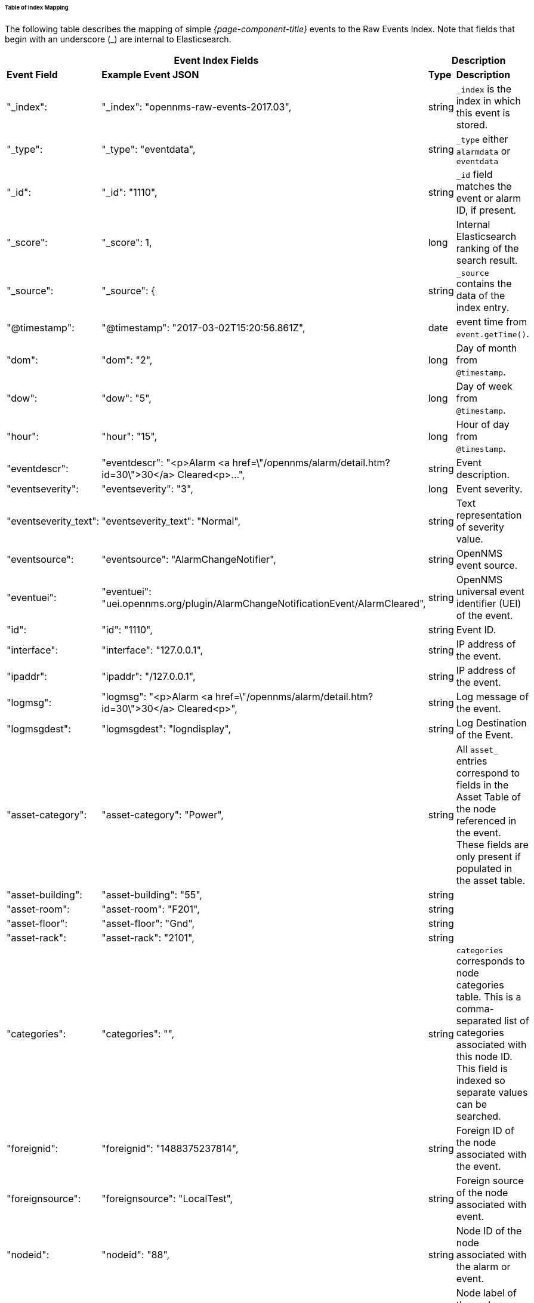 
// Allow GitHub image rendering
:imagesdir: ../../images

====== Table of Index Mapping

The following table describes the mapping of simple _{page-component-title}_ events to the Raw Events Index.
Note that fields that begin with an underscore (_) are internal to Elasticsearch.

[options="header, autowidth"]
|===
2+|Event Index Fields 2+|Description

s|Event Field s|Example Event JSON s| Type s| Description

|"_index": | "_index": "opennms-raw-events-2017.03", | string |`_index` is the index in which this event is stored.

|"_type": | "_type": "eventdata", | string |`_type` either `alarmdata` or `eventdata`

|"_id": | "_id": "1110", | string |`_id` field matches the event or alarm ID, if present.

|"_score": | "_score": 1, | long |Internal Elasticsearch ranking of the search result.

|"_source": | "_source": { | string |`_source` contains the data of the index entry.

|"@timestamp": | "@timestamp": "2017-03-02T15:20:56.861Z", | date | event time from `event.getTime()`.

|"dom": | "dom": "2", |long |Day of month from `@timestamp`.

|"dow": | "dow": "5", |long |Day of week from `@timestamp`.

|"hour": | "hour": "15", |long |Hour of day from `@timestamp`.

|"eventdescr": | "eventdescr": "<p>Alarm <a
href=\"/opennms/alarm/detail.htm?id=30\">30</a> Cleared<p>...", |string
|Event description.

|"eventseverity": | "eventseverity": "3", |long | Event severity.

|"eventseverity_text": | "eventseverity_text": "Normal", |string |Text representation of severity value.

|"eventsource": | "eventsource": "AlarmChangeNotifier", |string | OpenNMS event source.

|"eventuei": | "eventuei": "uei.opennms.org/plugin/AlarmChangeNotificationEvent/AlarmCleared", |string |OpenNMS universal event identifier (UEI) of the event.

|"id": | "id": "1110", |string | Event ID.

|"interface": | "interface": "127.0.0.1", |string | IP address of the event.

|"ipaddr": | "ipaddr": "/127.0.0.1", |string | IP address of the event.

|"logmsg": | "logmsg": "<p>Alarm <a href=\"/opennms/alarm/detail.htm?id=30\">30</a> Cleared<p>", |string | Log message of the event.

|"logmsgdest": | "logmsgdest": "logndisplay", |string | Log Destination of the Event.

|"asset-category": | "asset-category": "Power", |string | All `asset_` entries correspond to fields in the Asset Table of the node referenced in the event. These fields are only present if populated in the asset table.

|"asset-building": | "asset-building": "55", |string |

|"asset-room": | "asset-room": "F201", |string |

|"asset-floor": | "asset-floor": "Gnd", |string |

|"asset-rack": | "asset-rack": "2101", |string |

|"categories": | "categories": "", | string | `categories` corresponds to node categories table. This is a comma-separated list of categories associated with this node ID. This field is indexed so separate values can be searched.

|"foreignid": | "foreignid": "1488375237814", |string | Foreign ID of the node associated with the event.

|"foreignsource": | "foreignsource": "LocalTest", |string | Foreign source of the node associated with event.

|"nodeid": | "nodeid": "88", |string | Node ID of the node associated with the alarm or event.

|"nodelabel": | "nodelabel": "localhost", |string | Node label of the node associated with the alarm or event.

|"nodesyslocation": | "nodesyslocation": "Unknown (edit /etc/snmp/snmpd.conf)", |string | SNMP `syslocation` of the node associated with the alarm or event.

|"nodesysname": | "nodesysname": "localhost.localdomain", | string | SNMP `sysname` of the node associated with the alarm or event.

| "qosalarmstate": null, |"qosalarmstate": | | |string |

|===

